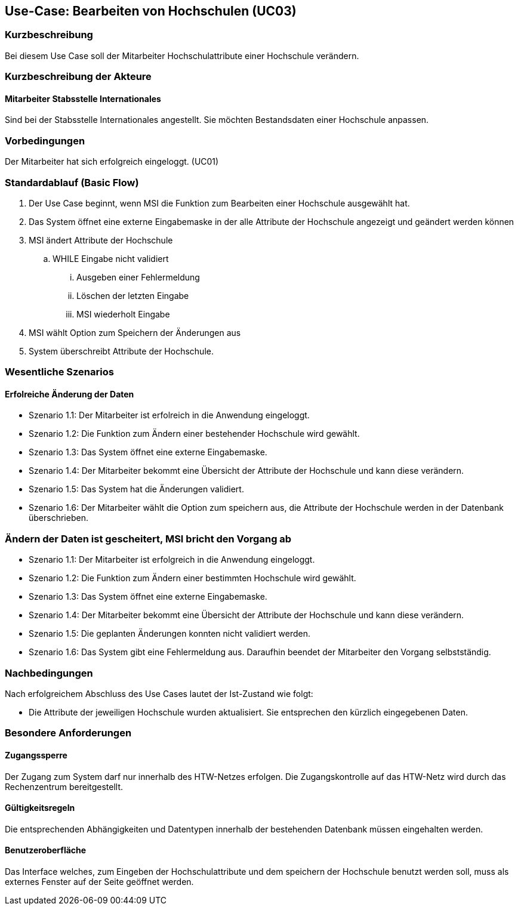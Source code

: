 //Nutzen Sie dieses Template als Grundlage für die Spezifikation *einzelner* Use-Cases. Diese lassen sich dann per Include in das Use-Case Model Dokument einbinden (siehe Beispiel dort).

== Use-Case: Bearbeiten von Hochschulen (UC03)

=== Kurzbeschreibung
Bei diesem Use Case soll der Mitarbeiter Hochschulattribute einer Hochschule verändern.

=== Kurzbeschreibung der Akteure
==== Mitarbeiter Stabsstelle Internationales
Sind bei der Stabsstelle Internationales angestellt. Sie möchten Bestandsdaten einer Hochschule anpassen.

=== Vorbedingungen
Der Mitarbeiter hat sich erfolgreich eingeloggt. (UC01)

=== Standardablauf (Basic Flow)
//Der Standardablauf definiert die Schritte für den Erfolgsfall ("Happy Path")

. Der Use Case beginnt, wenn MSI die Funktion zum Bearbeiten einer Hochschule ausgewählt hat. 
. Das System öffnet eine externe Eingabemaske in der alle Attribute der Hochschule angezeigt und geändert werden können
. MSI ändert Attribute der Hochschule
.. WHILE Eingabe nicht validiert
... Ausgeben einer Fehlermeldung
... Löschen der letzten Eingabe
... MSI wiederholt Eingabe
. MSI wählt Option zum Speichern der Änderungen aus
. System überschreibt Attribute der Hochschule.

=== Wesentliche Szenarios
//Szenarios sind konkrete Instanzen eines Use Case, d.h. mit einem konkreten Akteur und einem konkreten Durchlauf der o.g. Flows. Szenarios können als Vorstufe für die Entwicklung von Flows und/oder zu deren Validierung verwendet werden.

==== Erfolreiche Änderung der Daten
* Szenario 1.1: Der Mitarbeiter ist erfolreich in die Anwendung eingeloggt.
* Szenario 1.2: Die Funktion zum Ändern einer bestehender Hochschule wird gewählt.
* Szenario 1.3: Das System öffnet eine externe Eingabemaske.
* Szenario 1.4: Der Mitarbeiter bekommt eine Übersicht der Attribute der Hochschule und kann diese verändern.
* Szenario 1.5: Das System hat die Änderungen validiert.
* Szenario 1.6: Der Mitarbeiter wählt die Option zum speichern aus, die Attribute der Hochschule werden in der Datenbank überschrieben.

=== Ändern der Daten ist gescheitert, MSI bricht den Vorgang ab
* Szenario 1.1: Der Mitarbeiter ist erfolgreich in die Anwendung eingeloggt.
* Szenario 1.2: Die Funktion zum Ändern einer bestimmten Hochschule wird gewählt.
* Szenario 1.3: Das System öffnet eine externe Eingabemaske.
* Szenario 1.4: Der Mitarbeiter bekommt eine Übersicht der Attribute der Hochschule und kann diese verändern.
* Szenario 1.5: Die geplanten Änderungen konnten nicht validiert werden.
* Szenario 1.6: Das System gibt eine Fehlermeldung aus. Daraufhin beendet der Mitarbeiter den Vorgang selbstständig.

=== Nachbedingungen
Nach erfolgreichem Abschluss des Use Cases lautet der Ist-Zustand wie folgt:

* Die Attribute der jeweiligen Hochschule wurden aktualisiert. Sie entsprechen den kürzlich eingegebenen Daten. 


=== Besondere Anforderungen
//Besondere Anforderungen können sich auf nicht-funktionale Anforderungen wie z.B. einzuhaltende Standards, Qualitätsanforderungen oder Anforderungen an die Benutzeroberfläche beziehen.

==== Zugangssperre
Der Zugang zum System darf nur innerhalb des HTW-Netzes erfolgen. Die Zugangskontrolle auf das HTW-Netz wird durch das Rechenzentrum bereitgestellt.

==== Gültigkeitsregeln
Die entsprechenden Abhängigkeiten und Datentypen innerhalb der bestehenden Datenbank müssen eingehalten werden.

==== Benutzeroberfläche
Das Interface welches, zum Eingeben der Hochschulattribute und dem speichern der Hochschule benutzt werden soll, muss als externes Fenster auf der Seite geöffnet werden.

